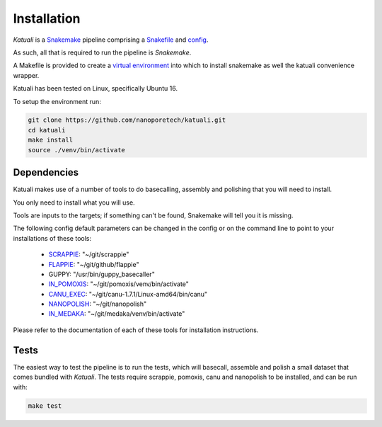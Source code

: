 
.. _installation:

Installation
============

`Katuali` is a `Snakemake <https://snakemake.readthedocs.io>`_ pipeline comprising a `Snakefile <https://snakemake.readthedocs.io/en/stable/snakefiles/writing_snakefiles.html#>`_ and `config <https://snakemake.readthedocs.io/en/stable/snakefiles/configuration.html>`_.

As such, all that is required to run the pipeline is `Snakemake`. 

A Makefile is provided to create a `virtual environment
<https://docs.python.org/3/tutorial/venv.html>`_ into which to install snakemake as well the katuali convenience wrapper. 

Katuali has been tested on Linux, specifically Ubuntu 16.

To setup the environment run:

.. code-block:: bash

    git clone https://github.com/nanoporetech/katuali.git
    cd katuali
    make install
    source ./venv/bin/activate


.. _dependencies:

Dependencies
------------

Katuali makes use of a number of tools to do basecalling, assembly and
polishing that you will need to install.  

You only need to install what you will use.

Tools are inputs to the targets; if something can't be found, Snakemake will tell you it is missing.

The following config default parameters can be changed in the config or on the command line to point to your installations of these tools: 

    * `SCRAPPIE <https://github.com/nanoporetech/scrappie>`_: "~/git/scrappie"
    * `FLAPPIE <https://github.com/nanoporetech/flappie>`_: "~/git/github/flappie"
    * GUPPY: "/usr/bin/guppy_basecaller"
    * `IN_POMOXIS <https://github.com/nanoporetech/pomoxis>`_: "~/git/pomoxis/venv/bin/activate"
    * `CANU_EXEC <https://github.com/marbl/canu>`_: "~/git/canu-1.7.1/Linux-amd64/bin/canu"
    * `NANOPOLISH <https://github.com/jts/nanopolish>`_: "~/git/nanopolish"
    * `IN_MEDAKA <https://github.com/nanoporetech/medaka>`_: "~/git/medaka/venv/bin/activate"

Please refer to the documentation of each of these tools for installation instructions.


.. _tests:

Tests
-----

The easiest way to test the pipeline is to run the tests, which will basecall,
assemble and polish a small dataset that comes bundled with `Katuali`. 
The tests require scrappie, pomoxis, canu and nanopolish to be installed, and can be run with:

.. code-block:: bash

    make test

